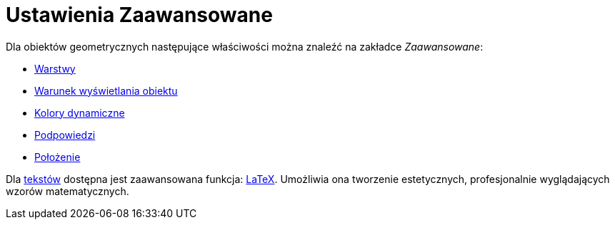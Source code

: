= Ustawienia Zaawansowane
:page-en: Advanced_Features
ifdef::env-github[:imagesdir: /en/modules/ROOT/assets/images]

Dla obiektów geometrycznych następujące właściwości można znaleźć na zakładce _Zaawansowane_:

* xref:/Warstwy.adoc[Warstwy]
* xref:/Widoczność_Warunkowa.adoc[Warunek wyświetlania obiektu]
* xref:/Kolory_Dynamiczne.adoc[Kolory dynamiczne]
* xref:/Podpowiedzi_Narzędzi.adoc[Podpowiedzi]
* xref:/Położenie_Obiektu.adoc[Położenie]

Dla xref:/Teksty.adoc[tekstów] dostępna jest zaawansowana funkcja: xref:/LaTeX.adoc[LaTeX]. Umożliwia ona tworzenie estetycznych, 
profesjonalnie wyglądających wzorów matematycznych.
